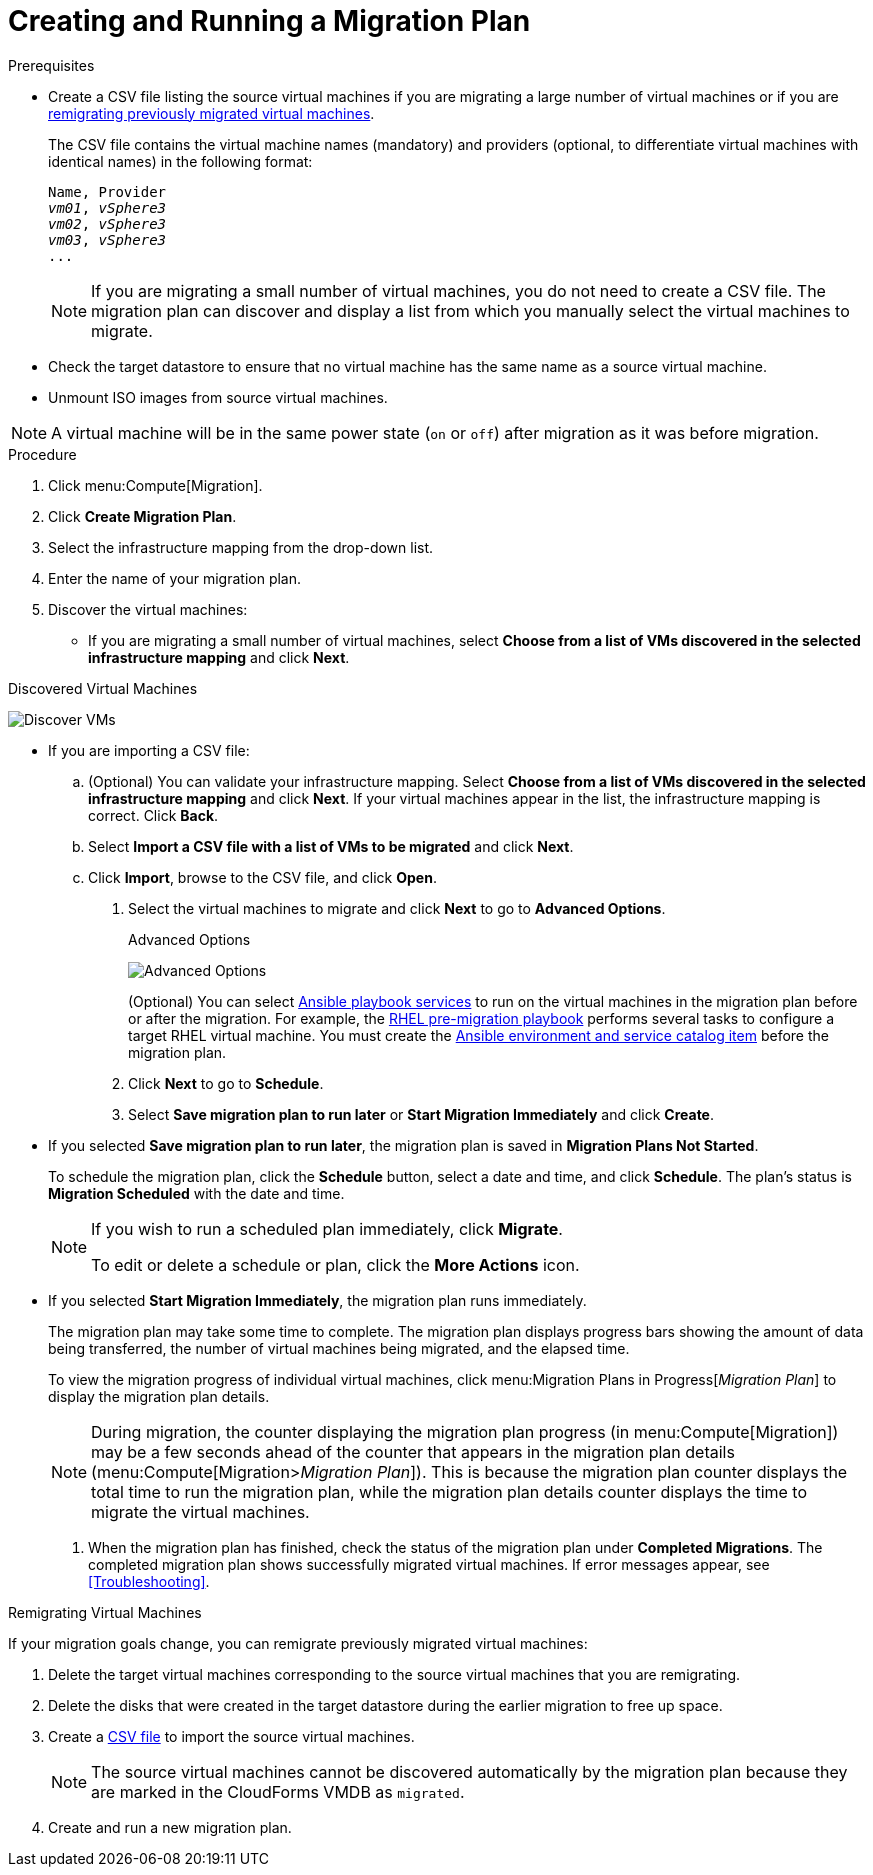 [id='Creating_and_running_a_migration_plan']
= Creating and Running a Migration Plan

.Prerequisites

* [[CSV_file]]Create a CSV file listing the source virtual machines if you are migrating a large number of virtual machines or if you are xref:Remigrating_Virtual_Machines[remigrating previously migrated virtual machines].
+
The CSV file contains the virtual machine names (mandatory) and providers (optional, to differentiate virtual machines with identical names) in the following format:
+
[options="nowrap" subs="+quotes,verbatim"]
----
Name, Provider
_vm01_, _vSphere3_
_vm02_, _vSphere3_
_vm03_, _vSphere3_
...
----
+
[NOTE]
====
If you are migrating a small number of virtual machines, you do not need to create a CSV file. The migration plan can discover and display a list from which you manually select the virtual machines to migrate.
====

* Check the target datastore to ensure that no virtual machine has the same name as a source virtual machine.

* Unmount ISO images from source virtual machines.

[NOTE]
====
A virtual machine will be in the same power state (`on` or `off`) after migration as it was before migration.
====

.Procedure

. Click menu:Compute[Migration].

. Click *Create Migration Plan*.

. Select the infrastructure mapping from the drop-down list.

. Enter the name of your migration plan.

. Discover the virtual machines:


* If you are migrating a small number of virtual machines, select *Choose from a list of VMs discovered in the selected infrastructure mapping* and click *Next*.

.Discovered Virtual Machines
image:Discover_VMs.png[]

* If you are importing a CSV file:

.. (Optional) You can validate your infrastructure mapping. Select *Choose from a list of VMs discovered in the selected infrastructure mapping* and click *Next*. If your virtual machines appear in the list, the infrastructure mapping is correct. Click *Back*.
.. Select *Import a CSV file with a list of VMs to be migrated* and click *Next*.
.. Click *Import*, browse to the CSV file, and click *Open*.

. Select the virtual machines to migrate and click *Next* to go to *Advanced Options*.
+
[[Advanced_options_screen]]
.Advanced Options
image:Advanced_Options.png[]
+
(Optional) You can select xref:Automating_pre_and_post_migration_tasks_with_ansible[Ansible playbook services] to run on the virtual machines in the migration plan before or after the migration. For example, the xref:Ims_rhel_pre-migration_ansible_playbook_example[RHEL pre-migration playbook] performs several tasks to configure a target RHEL virtual machine. You must create the xref:Creating_an_Ansible_service_catalog_item[Ansible environment and service catalog item] before the migration plan.

. Click *Next* to go to *Schedule*.

. Select *Save migration plan to run later* or *Start Migration Immediately* and click *Create*.
+
* If you selected *Save migration plan to run later*, the migration plan is saved in *Migration Plans Not Started*.
+
To schedule the migration plan, click the *Schedule* button, select a date and time, and click *Schedule*. The plan's status is *Migration Scheduled* with the date and time.
+
[NOTE]
====
If you wish to run a scheduled plan immediately, click *Migrate*.

To edit or delete a schedule or plan, click the *More Actions* icon.
====

* If you selected *Start Migration Immediately*, the migration plan runs immediately.
+
The migration plan may take some time to complete. The migration plan displays progress bars showing the amount of data being transferred, the number of virtual machines being migrated, and the elapsed time.
+
To view the migration progress of individual virtual machines, click menu:Migration Plans in Progress[_Migration Plan_] to display the migration plan details.
+
[NOTE]
====
During migration, the counter displaying the migration plan progress (in menu:Compute[Migration]) may be a few seconds ahead of the counter that appears in the migration plan details (menu:Compute[Migration>__Migration Plan__]). This is because the migration plan counter displays the total time to run the migration plan, while the migration plan details counter displays the time to migrate the virtual machines.
====

. When the migration plan has finished, check the status of the migration plan under *Completed Migrations*. The completed migration plan shows successfully migrated virtual machines. If error messages appear, see xref:Troubleshooting[].

[[Remigrating_Virtual_Machines]]
.Remigrating Virtual Machines

If your migration goals change, you can remigrate previously migrated virtual machines:

. Delete the target virtual machines corresponding to the source virtual machines that you are remigrating.
. Delete the disks that were created in the target datastore during the earlier migration to free up space.
. Create a xref:CSV_file[CSV file] to import the source virtual machines.
+
[NOTE]
====
The source virtual machines cannot be discovered automatically by the migration plan because they are marked in the CloudForms VMDB as `migrated`.
====

. Create and run a new migration plan.
